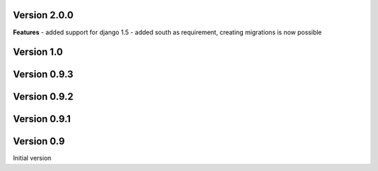 Version 2.0.0
-------------

**Features**
- added support for django 1.5
- added south as requirement, creating migrations is now possible


Version 1.0
-----------

Version 0.9.3
-------------

Version 0.9.2
-------------

Version 0.9.1
-------------

Version 0.9
-----------

Initial version